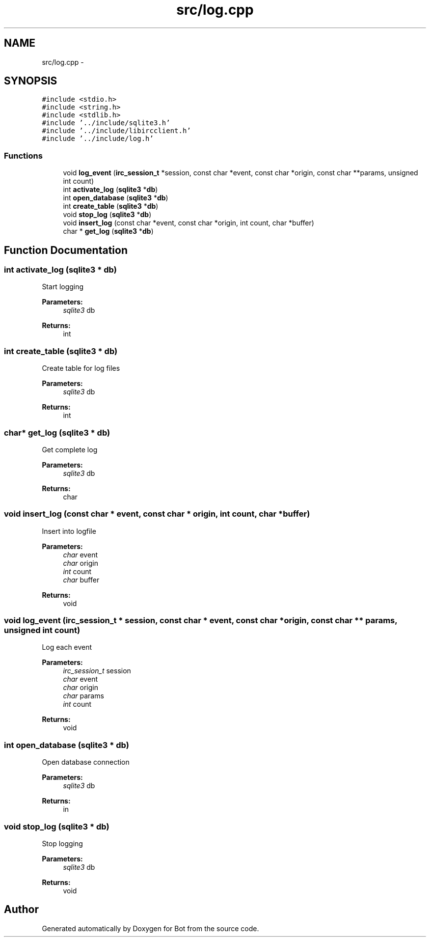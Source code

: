 .TH "src/log.cpp" 3 "12 Jun 2012" "Bot" \" -*- nroff -*-
.ad l
.nh
.SH NAME
src/log.cpp \- 
.SH SYNOPSIS
.br
.PP
\fC#include <stdio.h>\fP
.br
\fC#include <string.h>\fP
.br
\fC#include <stdlib.h>\fP
.br
\fC#include '../include/sqlite3.h'\fP
.br
\fC#include '../include/libircclient.h'\fP
.br
\fC#include '../include/log.h'\fP
.br

.SS "Functions"

.in +1c
.ti -1c
.RI "void \fBlog_event\fP (\fBirc_session_t\fP *session, const char *event, const char *origin, const char **params, unsigned int count)"
.br
.ti -1c
.RI "int \fBactivate_log\fP (\fBsqlite3\fP *\fBdb\fP)"
.br
.ti -1c
.RI "int \fBopen_database\fP (\fBsqlite3\fP *\fBdb\fP)"
.br
.ti -1c
.RI "int \fBcreate_table\fP (\fBsqlite3\fP *\fBdb\fP)"
.br
.ti -1c
.RI "void \fBstop_log\fP (\fBsqlite3\fP *\fBdb\fP)"
.br
.ti -1c
.RI "void \fBinsert_log\fP (const char *event, const char *origin, int count, char *buffer)"
.br
.ti -1c
.RI "char * \fBget_log\fP (\fBsqlite3\fP *\fBdb\fP)"
.br
.in -1c
.SH "Function Documentation"
.PP 
.SS "int activate_log (\fBsqlite3\fP * db)"
.PP
Start logging
.PP
\fBParameters:\fP
.RS 4
\fIsqlite3\fP db
.RE
.PP
\fBReturns:\fP
.RS 4
int 
.RE
.PP

.SS "int create_table (\fBsqlite3\fP * db)"
.PP
Create table for log files
.PP
\fBParameters:\fP
.RS 4
\fIsqlite3\fP db
.RE
.PP
\fBReturns:\fP
.RS 4
int 
.RE
.PP

.SS "char* get_log (\fBsqlite3\fP * db)"
.PP
Get complete log
.PP
\fBParameters:\fP
.RS 4
\fIsqlite3\fP db
.RE
.PP
\fBReturns:\fP
.RS 4
char 
.RE
.PP

.SS "void insert_log (const char * event, const char * origin, int count, char * buffer)"
.PP
Insert into logfile
.PP
\fBParameters:\fP
.RS 4
\fIchar\fP event 
.br
\fIchar\fP origin 
.br
\fIint\fP count 
.br
\fIchar\fP buffer
.RE
.PP
\fBReturns:\fP
.RS 4
void 
.RE
.PP

.SS "void log_event (\fBirc_session_t\fP * session, const char * event, const char * origin, const char ** params, unsigned int count)"
.PP
Log each event
.PP
\fBParameters:\fP
.RS 4
\fIirc_session_t\fP session 
.br
\fIchar\fP event 
.br
\fIchar\fP origin 
.br
\fIchar\fP params 
.br
\fIint\fP count
.RE
.PP
\fBReturns:\fP
.RS 4
void 
.RE
.PP

.SS "int open_database (\fBsqlite3\fP * db)"
.PP
Open database connection
.PP
\fBParameters:\fP
.RS 4
\fIsqlite3\fP db
.RE
.PP
\fBReturns:\fP
.RS 4
in 
.RE
.PP

.SS "void stop_log (\fBsqlite3\fP * db)"
.PP
Stop logging
.PP
\fBParameters:\fP
.RS 4
\fIsqlite3\fP db
.RE
.PP
\fBReturns:\fP
.RS 4
void 
.RE
.PP

.SH "Author"
.PP 
Generated automatically by Doxygen for Bot from the source code.
